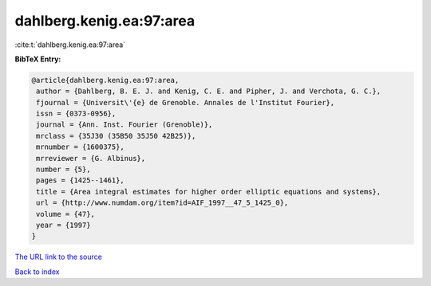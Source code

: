dahlberg.kenig.ea:97:area
=========================

:cite:t:`dahlberg.kenig.ea:97:area`

**BibTeX Entry:**

.. code-block:: bibtex

   @article{dahlberg.kenig.ea:97:area,
    author = {Dahlberg, B. E. J. and Kenig, C. E. and Pipher, J. and Verchota, G. C.},
    fjournal = {Universit\'{e} de Grenoble. Annales de l'Institut Fourier},
    issn = {0373-0956},
    journal = {Ann. Inst. Fourier (Grenoble)},
    mrclass = {35J30 (35B50 35J50 42B25)},
    mrnumber = {1600375},
    mrreviewer = {G. Albinus},
    number = {5},
    pages = {1425--1461},
    title = {Area integral estimates for higher order elliptic equations and systems},
    url = {http://www.numdam.org/item?id=AIF_1997__47_5_1425_0},
    volume = {47},
    year = {1997}
   }
`The URL link to the source <ttp://www.numdam.org/item?id=AIF_1997__47_5_1425_0}>`_


`Back to index <../By-Cite-Keys.html>`_
